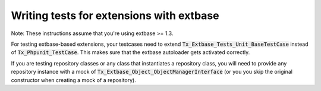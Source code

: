 ﻿

.. ==================================================
.. FOR YOUR INFORMATION
.. --------------------------------------------------
.. -*- coding: utf-8 -*- with BOM.

.. ==================================================
.. DEFINE SOME TEXTROLES
.. --------------------------------------------------
.. role::   underline
.. role::   typoscript(code)
.. role::   ts(typoscript)
   :class:  typoscript
.. role::   php(code)


Writing tests for extensions with extbase
^^^^^^^^^^^^^^^^^^^^^^^^^^^^^^^^^^^^^^^^^

Note: These instructions assume that you're using extbase >= 1.3.

For testing extbase-based extensions, your testcases need to
extend :code:`Tx_Extbase_Tests_Unit_BaseTestCase` instead of
:code:`Tx_Phpunit_TestCase`. This makes sure that the extbase autoloader
gets activated correctly.

If you are testing repository classes or any class that instantiates a
repository class, you will need to provide any repository instance
with a mock of :code:`Tx_Extbase_Object_ObjectManagerInterface` (or you you
skip the original constructor when creating a mock of a repository).

